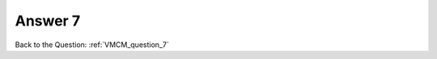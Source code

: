 .. Adding labels to the beginning of your lab is helpful for linking to the lab from other pages
.. _VMCM_answer_7:

-------------
Answer 7
-------------



.. figure:: images/a7.png


Back to the Question: :ref:`VMCM_question_7`



